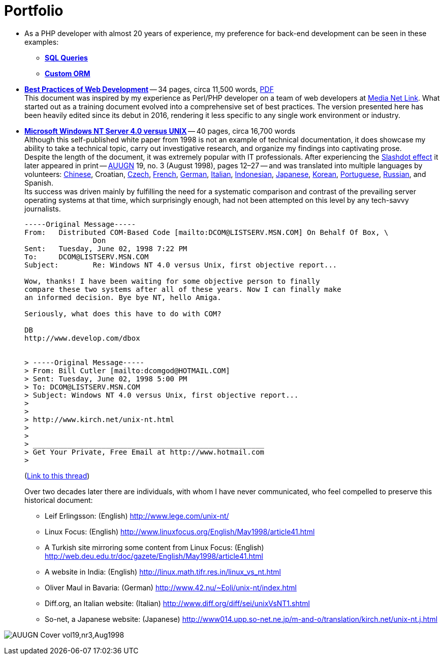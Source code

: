 = Portfolio
:page-description: Portfolio of John Kirch, technical writer and web developer. Samples of "Best Practices of Web Development" and "Microsoft Windows NT Server 4.0 versus UNIX".
:page-layout: page
:page-permalink: /portfolio
:imagesdir: assets


* As a PHP developer with almost 20 years of experience, my preference for back-end development can be seen in these examples:
 ** *link:2009/11/05/SQL-Query-Examples.html[SQL Queries]*
 ** *link:2012/06/15/Custom-ORM.html[Custom ORM]*
* *link:/2016/09/06/Best-Practices-of-Web-Development.html[Best Practices of Web Development]* -- 34 pages, circa 11,500 words, link:/assets/Best-Practices-of-Web-Development.pdf[PDF] +
This document was inspired by my experience as Perl/PHP developer on a team of web developers at http://mnl.com/about_us/[Media Net Link].
What started out as a training document evolved into a comprehensive set of best practices.
The version presented here has been heavily edited since its debut in 2016, rendering it less specific to any single work environment or industry.
* *link:/nt-vs-unix/en.html[Microsoft Windows NT Server 4.0 versus UNIX]* -- 40 pages, circa 16,700 words +
Although this self-published white paper from 1998 is not an example of technical documentation, it does showcase my ability to take a technical topic, carry out investigative research, and organize my findings into captivating prose. +
Despite the length of the document, it was extremely popular with IT professionals.
After experiencing the https://en.wikipedia.org/wiki/Slashdot_effect[Slashdot effect] it later appeared in print -- https://en.wikipedia.org/wiki/AUUG[AUUGN] 19, no. 3 (August 1998), pages 12–27 -- and was translated into multiple languages by volunteers:
link:/nt-vs-unix/cn/[Chinese],
Croatian,
link:/nt-vs-unix/cz.html[Czech],
link:/nt-vs-unix/fr.html[French],
link:/nt-vs-unix/de.html[German],
http://www.diff.org/diff/sei/unixVsNT1.shtml[Italian],
link:/nt-vs-unix/id.html[Indonesian],
link:/nt-vs-unix/jp.html[Japanese],
link:/nt-vs-unix/kr.html[Korean],
link:/nt-vs-unix/pt.html[Portuguese],
link:/nt-vs-unix/ru.html[Russian], and
Spanish. +
Its success was driven mainly by fulfilling the need for a systematic comparison and contrast of the prevailing server operating systems at that time, which surprisingly enough, had not been attempted on this level by any tech-savvy journalists.
+
****
----
-----Original Message-----
From:   Distributed COM-Based Code [mailto:DCOM@LISTSERV.MSN.COM] On Behalf Of Box, \
                Don
Sent:   Tuesday, June 02, 1998 7:22 PM
To:     DCOM@LISTSERV.MSN.COM
Subject:        Re: Windows NT 4.0 versus Unix, first objective report...

Wow, thanks! I have been waiting for some objective person to finally
compare these two systems after all of these years. Now I can finally make
an informed decision. Bye bye NT, hello Amiga.

Seriously, what does this have to do with COM?

DB
http://www.develop.com/dbox


> -----Original Message-----
> From: Bill Cutler [mailto:dcomgod@HOTMAIL.COM]
> Sent: Tuesday, June 02, 1998 5:00 PM
> To: DCOM@LISTSERV.MSN.COM
> Subject: Windows NT 4.0 versus Unix, first objective report...
>
>
> http://www.kirch.net/unix-nt.html
>
>
> ______________________________________________________
> Get Your Private, Free Email at http://www.hotmail.com
>
----
(https://marc.info/?l=ms-dcom&m=103440499812693&w=2[Link to this thread])
****
Over two decades later there are individuals, with whom I have never communicated, who feel compelled to preserve this historical document: +
** Leif Erlingsson: (English) http://www.lege.com/unix-nt/[http://www.lege.com/unix-nt/]
** Linux Focus: (English) http://www.linuxfocus.org/English/May1998/article41.html[http://www.linuxfocus.org/English/May1998/article41.html]
** A Turkish site mirroring some content from Linux Focus: (English) http://web.deu.edu.tr/doc/gazete/English/May1998/article41.html[http://web.deu.edu.tr/doc/gazete/English/May1998/article41.html]
** A website in India: (English) http://linux.math.tifr.res.in/linux_vs_nt.html[http://linux.math.tifr.res.in/linux_vs_nt.html]
** Oliver Maul in Bavaria: (German) http://www.42.nu/%7Eoli/unix-nt/index.html[http://www.42.nu/~Eoli/unix-nt/index.html]
** Diff.org, an Italian website: (Italian) http://www.diff.org/diff/sei/unixVsNT1.shtml[http://www.diff.org/diff/sei/unixVsNT1.shtml]
** So-net, a Japanese website: (Japanese) http://www014.upp.so-net.ne.jp/m-and-o/translation/kirch.net/unix-nt.j.html[http://www014.upp.so-net.ne.jp/m-and-o/translation/kirch.net/unix-nt.j.html]

image:AUUGN_Cover_vol19,nr3,Aug1998.png[]
